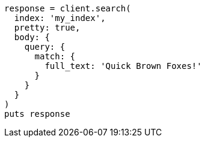 [source, ruby]
----
response = client.search(
  index: 'my_index',
  pretty: true,
  body: {
    query: {
      match: {
        full_text: 'Quick Brown Foxes!'
      }
    }
  }
)
puts response
----
